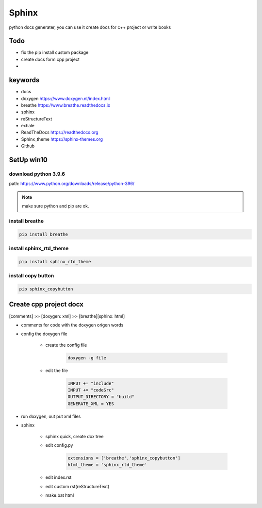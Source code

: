 Sphinx
##########
python docs generater, you can use it create docs for c++ project or write books

Todo
************
- fix the pip install custom package
- create docs form cpp project
- 

keywords
************
- docs
- doxygen https://www.doxygen.nl/index.html
- breathe https://www.breathe.readthedocs.io
- sphinx  
- reStructureText
- exhale
- ReadTheDocs https://readthedocs.org
- Sphinx_theme https://sphinx-themes.org
- Github

SetUp win10
******************
download python 3.9.6
+++++++++++++++++++++++
path: https://www.python.org/downloads/release/python-396/

.. note::

    make sure python and pip are ok.

install breathe
+++++++++++++++++++++++++++
.. code::

    pip install breathe

install sphinx_rtd_theme
+++++++++++++++++++++++++++
.. code::

    pip install sphinx_rtd_theme

install copy button
+++++++++++++++++++++++++++
.. code::

    pip sphinx_copybutton

Create cpp project docx
**************************
[comments] >> [doxygen: xml] >> [breathe][sphinx: html]

- comments for code with the doxygen origen words
- config the doxygen file

    + create the config file

        .. code::

            doxygen -g file
    + edit the file

        .. code::
            
            INPUT += "include"
            INPUT += "codeSrc"
            OUTPUT_DIRECTORY = "build"
            GENERATE_XML = YES
     
- run doxygen, out put xml files
- sphinx

    + sphinx quick, create dox tree 
    + edit config.py

        .. code::

            extensions = ['breathe','sphinx_copybutton']
            html_theme = 'sphinx_rtd_theme' 

    + edit index.rst
    + edit custom rst(reStructureText)
    + make.bat html

